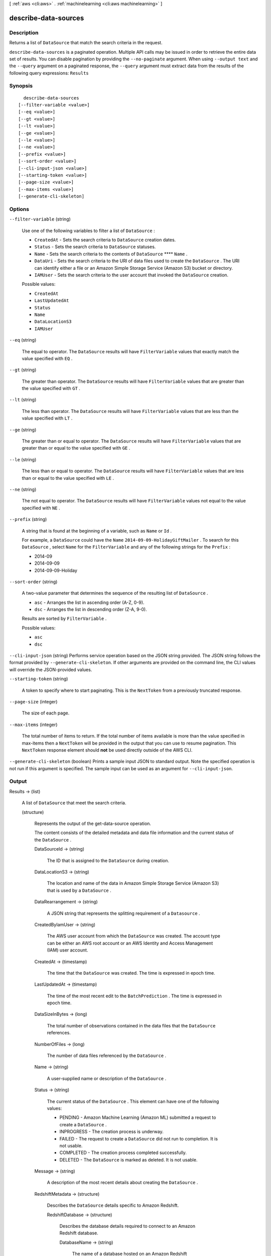 [ :ref:`aws <cli:aws>` . :ref:`machinelearning <cli:aws machinelearning>` ]

.. _cli:aws machinelearning describe-data-sources:


*********************
describe-data-sources
*********************



===========
Description
===========



Returns a list of ``DataSource`` that match the search criteria in the request.



``describe-data-sources`` is a paginated operation. Multiple API calls may be issued in order to retrieve the entire data set of results. You can disable pagination by providing the ``--no-paginate`` argument.
When using ``--output text`` and the ``--query`` argument on a paginated response, the ``--query`` argument must extract data from the results of the following query expressions: ``Results``


========
Synopsis
========

::

    describe-data-sources
  [--filter-variable <value>]
  [--eq <value>]
  [--gt <value>]
  [--lt <value>]
  [--ge <value>]
  [--le <value>]
  [--ne <value>]
  [--prefix <value>]
  [--sort-order <value>]
  [--cli-input-json <value>]
  [--starting-token <value>]
  [--page-size <value>]
  [--max-items <value>]
  [--generate-cli-skeleton]




=======
Options
=======

``--filter-variable`` (string)


  Use one of the following variables to filter a list of ``DataSource`` :

   

   
  * ``CreatedAt`` - Sets the search criteria to ``DataSource`` creation dates.
   
  * ``Status`` - Sets the search criteria to ``DataSource`` statuses.
   
  * ``Name`` - Sets the search criteria to the contents of ``DataSource``  ****  ``Name`` .
   
  * ``DataUri`` - Sets the search criteria to the URI of data files used to create the ``DataSource`` . The URI can identify either a file or an Amazon Simple Storage Service (Amazon S3) bucket or directory.
   
  * ``IAMUser`` - Sets the search criteria to the user account that invoked the ``DataSource`` creation.
   

  

  Possible values:

  
  *   ``CreatedAt``

  
  *   ``LastUpdatedAt``

  
  *   ``Status``

  
  *   ``Name``

  
  *   ``DataLocationS3``

  
  *   ``IAMUser``

  

  

``--eq`` (string)


  The equal to operator. The ``DataSource`` results will have ``FilterVariable`` values that exactly match the value specified with ``EQ`` .

  

``--gt`` (string)


  The greater than operator. The ``DataSource`` results will have ``FilterVariable`` values that are greater than the value specified with ``GT`` .

  

``--lt`` (string)


  The less than operator. The ``DataSource`` results will have ``FilterVariable`` values that are less than the value specified with ``LT`` .

  

``--ge`` (string)


  The greater than or equal to operator. The ``DataSource`` results will have ``FilterVariable`` values that are greater than or equal to the value specified with ``GE`` . 

  

``--le`` (string)


  The less than or equal to operator. The ``DataSource`` results will have ``FilterVariable`` values that are less than or equal to the value specified with ``LE`` .

  

``--ne`` (string)


  The not equal to operator. The ``DataSource`` results will have ``FilterVariable`` values not equal to the value specified with ``NE`` .

  

``--prefix`` (string)


  A string that is found at the beginning of a variable, such as ``Name`` or ``Id`` .

   

  For example, a ``DataSource`` could have the ``Name``  ``2014-09-09-HolidayGiftMailer`` . To search for this ``DataSource`` , select ``Name`` for the ``FilterVariable`` and any of the following strings for the ``Prefix`` : 

   

   
  * 2014-09
   
  * 2014-09-09
   
  * 2014-09-09-Holiday
   

  

``--sort-order`` (string)


  A two-value parameter that determines the sequence of the resulting list of ``DataSource`` .

   

   
  * ``asc`` - Arranges the list in ascending order (A-Z, 0-9).
   
  * ``dsc`` - Arranges the list in descending order (Z-A, 9-0).
   

   

  Results are sorted by ``FilterVariable`` .

  

  Possible values:

  
  *   ``asc``

  
  *   ``dsc``

  

  

``--cli-input-json`` (string)
Performs service operation based on the JSON string provided. The JSON string follows the format provided by ``--generate-cli-skeleton``. If other arguments are provided on the command line, the CLI values will override the JSON-provided values.

``--starting-token`` (string)
 

  A token to specify where to start paginating. This is the ``NextToken`` from a previously truncated response.

   

``--page-size`` (integer)
 

  The size of each page.

   

  

  

``--max-items`` (integer)
 

  The total number of items to return. If the total number of items available is more than the value specified in max-items then a ``NextToken`` will be provided in the output that you can use to resume pagination. This ``NextToken`` response element should **not** be used directly outside of the AWS CLI.

   

``--generate-cli-skeleton`` (boolean)
Prints a sample input JSON to standard output. Note the specified operation is not run if this argument is specified. The sample input can be used as an argument for ``--cli-input-json``.



======
Output
======

Results -> (list)

  

  A list of ``DataSource`` that meet the search criteria. 

  

  (structure)

    

    Represents the output of the  get-data-source operation. 

     

    The content consists of the detailed metadata and data file information and the current status of the ``DataSource`` . 

    

    DataSourceId -> (string)

      

      The ID that is assigned to the ``DataSource`` during creation.

      

      

    DataLocationS3 -> (string)

      

      The location and name of the data in Amazon Simple Storage Service (Amazon S3) that is used by a ``DataSource`` .

      

      

    DataRearrangement -> (string)

      

      A JSON string that represents the splitting requirement of a ``Datasource`` . 

      

      

    CreatedByIamUser -> (string)

      

      The AWS user account from which the ``DataSource`` was created. The account type can be either an AWS root account or an AWS Identity and Access Management (IAM) user account.

      

      

    CreatedAt -> (timestamp)

      

      The time that the ``DataSource`` was created. The time is expressed in epoch time.

      

      

    LastUpdatedAt -> (timestamp)

      

      The time of the most recent edit to the ``BatchPrediction`` . The time is expressed in epoch time.

      

      

    DataSizeInBytes -> (long)

      

      The total number of observations contained in the data files that the ``DataSource`` references.

      

      

    NumberOfFiles -> (long)

      

      The number of data files referenced by the ``DataSource`` .

      

      

    Name -> (string)

      

      A user-supplied name or description of the ``DataSource`` .

      

      

    Status -> (string)

      

      The current status of the ``DataSource`` . This element can have one of the following values: 

       

       
      * PENDING - Amazon Machine Learning (Amazon ML) submitted a request to create a ``DataSource`` .
       
      * INPROGRESS - The creation process is underway.
       
      * FAILED - The request to create a ``DataSource`` did not run to completion. It is not usable.
       
      * COMPLETED - The creation process completed successfully.
       
      * DELETED - The ``DataSource`` is marked as deleted. It is not usable.
       

      

      

    Message -> (string)

      

      A description of the most recent details about creating the ``DataSource`` .

      

      

    RedshiftMetadata -> (structure)

      

      Describes the ``DataSource`` details specific to Amazon Redshift.

      

      RedshiftDatabase -> (structure)

        

        Describes the database details required to connect to an Amazon Redshift database.

        

        DatabaseName -> (string)

          

          The name of a database hosted on an Amazon Redshift cluster.

          

          

        ClusterIdentifier -> (string)

          

          The ID of an Amazon Redshift cluster.

          

          

        

      DatabaseUserName -> (string)

        

        A username to be used by Amazon Machine Learning (Amazon ML)to connect to a database on an Amazon Redshift cluster. The username should have sufficient permissions to execute the ``RedshiftSelectSqlQuery`` query. The username should be valid for an Amazon Redshift `USER`_ .

        

        

      SelectSqlQuery -> (string)

        

        The SQL query that is specified during  create-data-source-from-redshift . Returns only if ``Verbose`` is true in GetDataSourceInput. 

        

        

      

    RDSMetadata -> (structure)

      

      The datasource details that are specific to Amazon RDS.

      

      Database -> (structure)

        

        The database details required to connect to an Amazon RDS.

        

        InstanceIdentifier -> (string)

          

          The ID of an RDS DB instance.

          

          

        DatabaseName -> (string)

          

          The name of a database hosted on an RDS DB instance.

          

          

        

      DatabaseUserName -> (string)

        

        The username to be used by Amazon ML to connect to database on an Amazon RDS instance. The username should have sufficient permissions to execute an ``RDSSelectSqlQuery`` query.

        

        

      SelectSqlQuery -> (string)

        

        The SQL query that is supplied during  create-data-source-from-rds . Returns only if ``Verbose`` is true in ``GetDataSourceInput`` . 

        

        

      ResourceRole -> (string)

        

        The role (DataPipelineDefaultResourceRole) assumed by an Amazon EC2 instance to carry out the copy task from Amazon RDS to Amazon S3. For more information, see `Role templates`_ for data pipelines.

        

        

      ServiceRole -> (string)

        

        The role (DataPipelineDefaultRole) assumed by the Data Pipeline service to monitor the progress of the copy task from Amazon RDS to Amazon S3. For more information, see `Role templates`_ for data pipelines.

        

        

      DataPipelineId -> (string)

        

        The ID of the Data Pipeline instance that is used to carry to copy data from Amazon RDS to Amazon S3. You can use the ID to find details about the instance in the Data Pipeline console.

        

        

      

    RoleARN -> (string)

      

      The Amazon Resource Name (ARN) of an `AWS IAM Role`_ such as the following: arn:aws:iam::account:role/rolename. 

      

      

    ComputeStatistics -> (boolean)

      

      The parameter is ``true`` if statistics need to be generated from the observation data. 

      

      

    

  

NextToken -> (string)

  

  An ID of the next page in the paginated results that indicates at least one more page follows.

  

  



.. _AWS IAM Role: http://docs.aws.amazon.com/IAM/latest/UserGuide/roles-toplevel.html#roles-about-termsandconcepts
.. _USER: http://docs.aws.amazon.com/redshift/latest/dg/r_CREATE_USER.html
.. _Role templates: http://docs.aws.amazon.com/datapipeline/latest/DeveloperGuide/dp-iam-roles.html
